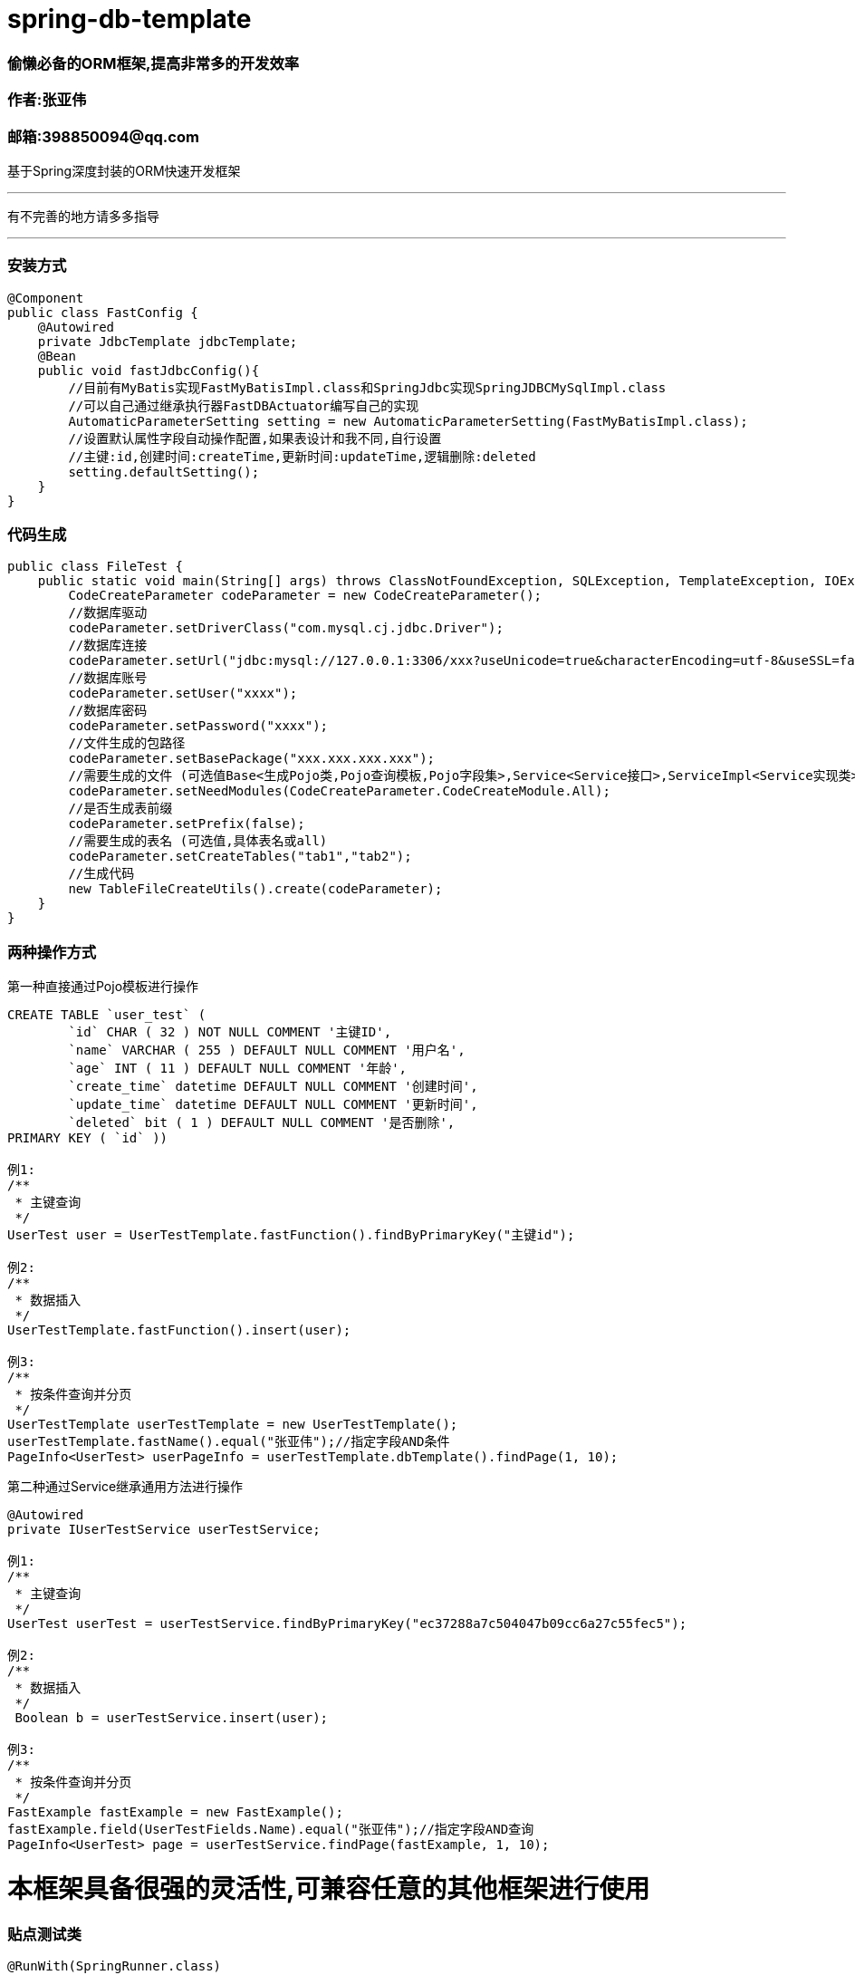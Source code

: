 # spring-db-template

### *偷懒必备的ORM框架,提高非常多的开发效率*
### 作者:张亚伟
### 邮箱:398850094@qq.com

基于Spring深度封装的ORM快速开发框架

---
有不完善的地方请多多指导

---

### 安装方式

----
@Component
public class FastConfig {
    @Autowired
    private JdbcTemplate jdbcTemplate;
    @Bean
    public void fastJdbcConfig(){
        //目前有MyBatis实现FastMyBatisImpl.class和SpringJdbc实现SpringJDBCMySqlImpl.class
        //可以自己通过继承执行器FastDBActuator编写自己的实现
        AutomaticParameterSetting setting = new AutomaticParameterSetting(FastMyBatisImpl.class);
        //设置默认属性字段自动操作配置,如果表设计和我不同,自行设置
        //主键:id,创建时间:createTime,更新时间:updateTime,逻辑删除:deleted
        setting.defaultSetting();
    }
}
----

### 代码生成

----

public class FileTest {
    public static void main(String[] args) throws ClassNotFoundException, SQLException, TemplateException, IOException {
        CodeCreateParameter codeParameter = new CodeCreateParameter();
        //数据库驱动
        codeParameter.setDriverClass("com.mysql.cj.jdbc.Driver");
        //数据库连接
        codeParameter.setUrl("jdbc:mysql://127.0.0.1:3306/xxx?useUnicode=true&characterEncoding=utf-8&useSSL=false&serverTimezone=UTC");
        //数据库账号
        codeParameter.setUser("xxxx");
        //数据库密码
        codeParameter.setPassword("xxxx");
        //文件生成的包路径
        codeParameter.setBasePackage("xxx.xxx.xxx.xxx");
        //需要生成的文件 (可选值Base<生成Pojo类,Pojo查询模板,Pojo字段集>,Service<Service接口>,ServiceImpl<Service实现类>,Dto<Dto对象>,Dao<Dao对象>, All<上述所有文件>)
        codeParameter.setNeedModules(CodeCreateParameter.CodeCreateModule.All);
        //是否生成表前缀
        codeParameter.setPrefix(false);
        //需要生成的表名 (可选值,具体表名或all)
        codeParameter.setCreateTables("tab1","tab2");
        //生成代码
        new TableFileCreateUtils().create(codeParameter);
    }
}

----


### 两种操作方式



第一种直接通过Pojo模板进行操作

----
CREATE TABLE `user_test` (
	`id` CHAR ( 32 ) NOT NULL COMMENT '主键ID',
	`name` VARCHAR ( 255 ) DEFAULT NULL COMMENT '用户名',
	`age` INT ( 11 ) DEFAULT NULL COMMENT '年龄',
	`create_time` datetime DEFAULT NULL COMMENT '创建时间',
	`update_time` datetime DEFAULT NULL COMMENT '更新时间',
	`deleted` bit ( 1 ) DEFAULT NULL COMMENT '是否删除',
PRIMARY KEY ( `id` ))

例1:
/**
 * 主键查询
 */
UserTest user = UserTestTemplate.fastFunction().findByPrimaryKey("主键id");

例2:
/**
 * 数据插入
 */
UserTestTemplate.fastFunction().insert(user);

例3:
/**
 * 按条件查询并分页
 */
UserTestTemplate userTestTemplate = new UserTestTemplate();
userTestTemplate.fastName().equal("张亚伟");//指定字段AND条件
PageInfo<UserTest> userPageInfo = userTestTemplate.dbTemplate().findPage(1, 10);

----

第二种通过Service继承通用方法进行操作

----
@Autowired
private IUserTestService userTestService;

例1:
/**
 * 主键查询
 */
UserTest userTest = userTestService.findByPrimaryKey("ec37288a7c504047b09cc6a27c55fec5");

例2:
/**
 * 数据插入
 */
 Boolean b = userTestService.insert(user);

例3:
/**
 * 按条件查询并分页
 */
FastExample fastExample = new FastExample();
fastExample.field(UserTestFields.Name).equal("张亚伟");//指定字段AND查询
PageInfo<UserTest> page = userTestService.findPage(fastExample, 1, 10);
----

# 本框架具备很强的灵活性,可兼容任意的其他框架进行使用





### 贴点测试类

----

@RunWith(SpringRunner.class)
@SpringBootTest(classes = SpringFastjdbcMysqlTestApplication.class)
public class FastTest {

    @Autowired
    private JdbcTemplate jdbcTemplate;

    @Autowired
    private IUserTestService userTestService;

    @Test
    public void insert() {
        long time = System.currentTimeMillis();
        for (int i = 1; i <= 100; i++) {
            UserTest user = new UserTest();
            user.setName("张亚伟" + i);
            Boolean b = userTestService.insert(user);
        }
        //System.out.println("执行数据共用" + (System.currentTimeMillis() - time));
    }

    @Test
    public void inrtList() {
        long time = System.currentTimeMillis();
        List<UserTest> users = new ArrayList<>();
        for (int i = 1; i <= 10000; i++) {
            UserTest user = new UserTest();
            user.setName("张亚伟" + i);
            user.setAge(i);
            users.add(user);
        }
        Integer integer = userTestService.inrtList(users);
        //System.out.println("执行数据共用" + (System.currentTimeMillis() - time));

    }

    @Test
    public void deleteByPrimaryKey() {
        Boolean b = userTestService.deleteByPrimaryKey("ec37288a7c504047b09cc6a27c55fec5");
        //System.out.println(b);
    }

    @Test
    public void findByPrimaryKey() {
        UserTest userTest = userTestService.findByPrimaryKey("ec37288a7c504047b09cc6a27c55fec5");
        //System.out.println(JSONUtil.toJsonStr(userTest));
    }

    @Test
    public void findByIn() {
        List<UserTest> byIn = userTestService.findByIn(UserTestFields.Name, "张亚伟1", "张亚伟2");
        //System.out.println(JSONUtil.toJsonStr(byIn));
    }


    @Test
    public void findAll() {
        List<UserTest> byIn = userTestService.findAll();
        //System.out.println(JSONUtil.toJsonStr(byIn));
    }

    @Test
    public void updateByPrimaryKeySelective() {
        UserTest userTest = new UserTest();
        userTest.setId("ec37288a7c504047b09cc6a27c55fec5");
        userTest.setName("updateByPrimaryKeySelective");


        Boolean update = userTestService.updateByPrimaryKeySelective(userTest);
        //System.out.println(update);
    }

    @Test
    public void findOne() {
        UserTest userTest = new UserTest();
        userTest.setName("张亚伟1");

        FastExample fastExample = new FastExample();
        fastExample.field(UserTestFields.Name).like("%张亚伟%").or().equal("张亚伟2");
        fastExample.field(UserTestFields.Age).in(1, 2, 3, 4, 5, 6, 7).or().equal(1);
        fastExample.equalObject(userTest);

        UserTest byIn = userTestService.findOne(fastExample);
        //System.out.println(JSONUtil.toJsonStr(byIn));
    }


    @Test
    public void findAll2() {
        FastExample fastExample = new FastExample();
        fastExample.field(UserTestFields.Name).like("%张亚伟%");
        fastExample.field(UserTestFields.Age).less(4);
        List<UserTest> all = userTestService.findAll(fastExample);
        //System.out.println(JSONUtil.toJsonStr(all));
    }

    @Test
    public void findCount() {
        FastExample fastExample = new FastExample();
        fastExample.field(UserTestFields.Name).like("%张亚伟%");
        Integer count = userTestService.findCount(fastExample);
        //System.out.println(count);
    }

    @Test
    public void findPage() {
        long time = System.currentTimeMillis();
        FastExample fastExample = new FastExample();
        fastExample.field(UserTestFields.Name).equal("张亚伟");//指定字段AND查询
        PageInfo<UserTest> page = userTestService.findPage(fastExample, 1, 100000);
        for (int i = 1; page.getSize() > 0; i++) {
            long l = System.currentTimeMillis();
            page = userTestService.findPage(fastExample, i, 100000);
            //System.out.println(page.getSize());
            //System.out.println(i+"此处执行用时" + (System.currentTimeMillis() - l));
        }
        //System.out.println("执行数据共用" + (System.currentTimeMillis() - time));
    }

    @Test
    public void update() {
        UserTest userTest = new UserTest();
        userTest.setName("update");

        FastExample fastExample = new FastExample();
        fastExample.field(UserTestFields.Name).like("%张亚伟%");
        fastExample.field(UserTestFields.Age).less(5);
        Integer count = userTestService.update(userTest, fastExample);
        //System.out.println(count);
    }


    @Test
    public void updateSelective() {
        UserTest userTest = new UserTest();
        userTest.setName("update");
        FastExample fastExample = new FastExample();
        fastExample.field(UserTestFields.Name).like("%张亚伟%");
        fastExample.field(UserTestFields.Age).less(5);

        Integer count = userTestService.updateSelective(userTest, fastExample);
        //System.out.println(count);
    }

    @Test
    public void delete() {
        FastExample fastExample = new FastExample();
        fastExample.field(UserTestFields.Name).like("%张亚伟%");
        fastExample.field(UserTestFields.Age).less(5);
        Integer count = userTestService.delete(fastExample);
        //System.out.println(count);
    }
}








public class JDBCTest {

    @Test
    public void test1() {
        create();
        long time = System.currentTimeMillis();
        for (int i = 1; i <= 10; i++) {
            UserTest user = new UserTest();
            user.setName("张亚伟" + i);
            user.setAge(i);
            UserTestTemplate.fastFunction().insert(user);
        }
        //System.out.println("执行数据共用" + (System.currentTimeMillis() - time));
    }

    @Test
    public void test2() {
        create();
        long time = System.currentTimeMillis();
        List<UserTest> users = new ArrayList<>();
        for (int i = 1; i <= 10; i++) {
            UserTest user = new UserTest();
            user.setName("张亚伟" + i);
            user.setAge(i);
            users.add(user);
        }
        UserTestTemplate.fastFunction().insertList(users);

        //System.out.println("执行数据共用" + (System.currentTimeMillis() - time));

    }

    @Test
    public void test3() {
        create();
        long time = System.currentTimeMillis();
        List<UserTest> all = UserTestTemplate.fastFunction().findAll();
        //System.out.println("执行数据共用" + (System.currentTimeMillis() - time));

        //System.out.println(all);
    }

    @Test
    public void test4() {
        create();
        UserTest user = new UserTest();
        user.setName("张亚伟1");
        UserTestTemplate userTemplate = new UserTestTemplate();
        //数据中所有
        userTemplate.fastEqualToUserTest(user);
        userTemplate.fastName().like("张亚伟%");
        userTemplate.fastAge().in(1, 2, 3);
        userTemplate.fastDeleted().in(0);
        userTemplate.fastName().in("张亚伟1", "张亚伟2", "张亚伟3");

        user = userTemplate.dbTemplate().findOne();
        //System.out.println(user.toString());
    }

    @Test
    public void test5() {
        create();
        UserTest user = new UserTest();
        user.setName("张亚伟1");
        UserTestTemplate userTemplate = new UserTestTemplate();
        userTemplate.fastEqualToUserTest(user);
        userTemplate.fastName().like("张亚伟%");
        userTemplate.fastAge().in(1,2,3);
        userTemplate.fastDeleted().in(false);
        userTemplate.fastName().in("张亚伟1","张亚伟2","张亚伟3");
        userTemplate.fastCreateTime().in(new Date(),new Date(),new Date());
        List<UserTest> all = userTemplate.dbTemplate().findAll();
        //System.out.println(all.size());
        //System.out.println(JSONUtil.toJsonStr(all));
    }

    @Test
    public void test6() {
        create();
        UserTestTemplate userTemplate = new UserTestTemplate();
        userTemplate.fastName().like("张亚伟%");
        userTemplate.fastAge().in(1,2,3);
        userTemplate.fastDeleted().in(0);
        userTemplate.fastName().in("张亚伟1","张亚伟2","张亚伟3");
        Integer count = userTemplate.dbTemplate().findCount();
        //System.out.println(count);
    }

    @Test
    public void test7() {
        create();
        UserTest userTest = new UserTest();
        userTest.setAge(18);

        //查询条件包含了目前所有的常用操作,一下列举几个作为参考
        UserTestTemplate ut = new UserTestTemplate();
        ut.fastEqualToUserTest(userTest);//对象中所有不为空参数都作为AND条件
        ut.fastAge().lessOrEqual(20); //指定字段小于等于查询
        ut.fastName().equal("张亚伟");//指定字段AND条件
        ut.fastAge().orderByAsc();//指定字段排序
        PageInfo<UserTest> userPageInfo = ut.dbTemplate().findPage(1, 10);
        //System.out.println(JSONUtil.toJsonStr(userPageInfo));
    }

    @Test
    public void test8() {
        create();
        UserTest user = new UserTest();
        user.setName("张亚伟-1");
        user.setAge(-1);
        user.setId("85f1ba1da50740afb8274084e33a0cb4");
        //System.out.println(UserTestTemplate.fastFunction().updateByPrimaryKeySelective(user));
    }

    @Test
    public void test9() {
        create();
        UserTest user = new UserTest();
        user.setAge(-2);
        user.setName("张亚伟-2");

        UserTestTemplate userTemplate = new UserTestTemplate();
        userTemplate.fastName().equal("张亚伟2");

        //System.out.println(userTemplate.dbTemplate().updateSelective(user));
    }

    @Test
    public void test10() {
        create();
        UserTest user = new UserTest();
        user.setAge(-22);
        user.setName("张亚伟in");
        user.setDeleted(false);
        UserTestTemplate UserTestTemplate = new UserTestTemplate();
        UserTestTemplate.fastName().in("张亚伟-2");

        //System.out.println(UserTestTemplate.dbTemplate().update(user));
    }

    @Test
    public void test11() {
        create();
        UserTestTemplate userTemplate = new UserTestTemplate();
        userTemplate.fastId().equal("0041b89142fd459b88392414724ddbcc");
        //System.out.println(userTemplate.dbTemplate().deleteDisk());
    }

    @Test
    public void test12() {
        create();
        //System.out.println(UserTestTemplate.fastFunction().deleteByPrimaryKey("c6a6861527ac4fe7a2de29831fa5a81b"));
    }

    @Test
    public void test13() {
        create();
        UserTestTemplate UserTestTemplate = new UserTestTemplate();
        UserTestTemplate.fastName().like("张亚伟%");
        //System.out.println(UserTestTemplate.dbTemplate().deleteDisk());
    }

    @Test
    public void test14() {
        create();
        FastExample fastExample = new FastExample();
        List<UserTest> age = UserTestTemplate.fastFunction().findByIn("age", 1, 2, null);

        //System.out.println(JSONUtil.toJsonStr(age));
    }

    @Test
    public void test15() {
        create();
        List<UserTest> user = UserTestTemplate.fastFunction().findByIn("id", "579427c5959a4e73841f437d1897abb6", "58092420f83d4fbe85481f8d9c9382ce");
        //System.out.println(user);
    }

    @Test
    public void test16() {
        create();

        UserTest userTest = new UserTest();
        userTest.setName("张亚伟1");

        UserTestTemplate userTemplate = new UserTestTemplate();
        userTemplate.fastEqualToUserTest(userTest);
        userTemplate.fastName().or().equal("张亚伟2");
        userTemplate.fastName().orderByAsc();
        userTemplate.fastName().showField();
        userTemplate.fastAge().showField();
        List<UserTest> all = userTemplate.dbTemplate().findAll();
        //System.out.println(JSONUtil.toJsonStr(all));
    }

    @Test
    public void test17() {
        create();
        UserTest user = new UserTest();
        user.setId("30433cbbdf594aeb86bcbc350b140c17");
        user.setName("张亚伟-1");
        user.setAge(-1);
        UserTest b = UserTestTemplate.fastFunction().findByPrimaryKey("1206947dc88045059cb0e6f4fe3c60a5");
        //System.out.println(b);
    }


    private void create() {
        AutomaticParameterSetting.setPrimaryKeyField("id");
        AutomaticParameterSetting.setPrimaryKeyType(PrimaryKeyTypeEnum.UUID.getType());
        AutomaticParameterSetting.setCreateTimeField("createTime");
        AutomaticParameterSetting.setUpdateTimeField("updateTime");
        AutomaticParameterSetting.setDeleteField("deleted");
        AutomaticParameterSetting.setDeleteValue(true);
        AutomaticParameterSetting.setNoDeleteValue(false);

        DriverManagerDataSource dataSource = new DriverManagerDataSource();
        dataSource.setDriverClassName("com.mysql.cj.jdbc.Driver");
        dataSource.setUrl("jdbc:mysql://127.0.0.1:3306/user?useUnicode=true&characterEncoding=utf-8&useSSL=false&serverTimezone=UTC");
        dataSource.setUsername("root");
        dataSource.setPassword("kaixin001");
        FastDBConnection.setJdbcTemplate(new JdbcTemplate(dataSource));
    }

}


----



















